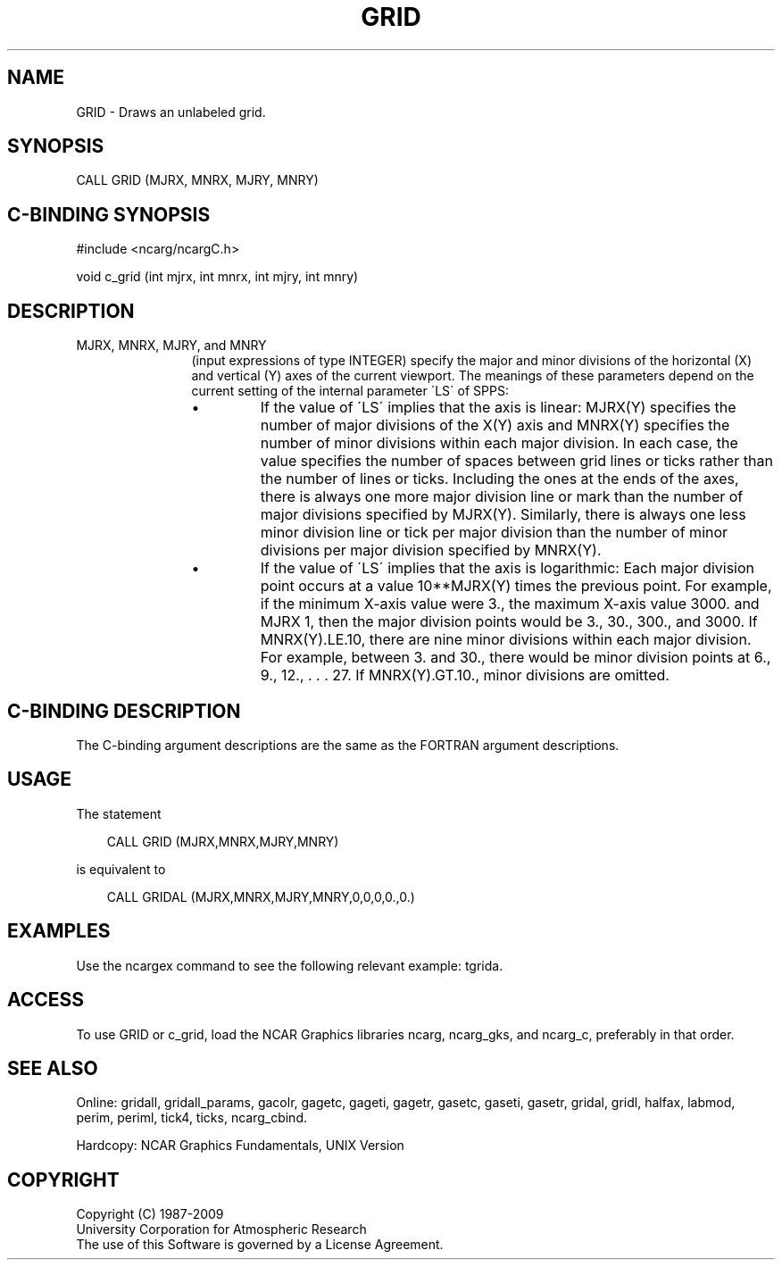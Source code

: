 .TH GRID 3NCARG "March 1993" UNIX "NCAR GRAPHICS"
.na
.nh
.SH NAME
GRID - Draws an unlabeled grid.
.SH SYNOPSIS
CALL GRID (MJRX, MNRX, MJRY, MNRY)
.SH C-BINDING SYNOPSIS
#include <ncarg/ncargC.h>
.sp
void c_grid (int mjrx, int mnrx, int mjry, int mnry)
.SH DESCRIPTION 
.IP "MJRX, MNRX, MJRY, and MNRY" 12 
(input expressions of type
INTEGER) specify the major and minor divisions of 
the horizontal (X) and vertical (Y) axes
of the current viewport. The meanings of these parameters
depend on the current setting of the internal parameter
\'LS\' of SPPS:
.RS
.IP \(bu
If the value of \'LS\' implies that the axis is linear:
MJRX(Y) specifies the number of major divisions of the X(Y)
axis and MNRX(Y) specifies the number of minor divisions
within each major division. In each case, the value
specifies the number of spaces between grid lines or ticks
rather than the number of lines or ticks. Including the
ones at the ends of the axes, there is always one more
major division line or mark than the number of major
divisions specified by MJRX(Y). Similarly, there is always
one less minor division line or tick per major division
than the number of minor divisions per major division
specified by MNRX(Y).
.IP \(bu
If the value of \'LS\' implies that the axis is logarithmic:
Each major division point occurs at a value 10**MJRX(Y)
times the previous point. For example, if the minimum 
X-axis value were 3., the maximum X-axis value 3000. and MJRX
1, then the major division points would be 3., 30., 300.,
and 3000. If MNRX(Y).LE.10, there are nine minor divisions
within each major division. For example, between 3. and
30., there would be minor division points at 6., 9., 12., .
\&. . 27. If MNRX(Y).GT.10., minor divisions are omitted.
.RE
.SH C-BINDING DESCRIPTION
The C-binding argument descriptions are the same as the FORTRAN 
argument descriptions.
.SH USAGE
The statement
.RS 3 
.sp
CALL GRID (MJRX,MNRX,MJRY,MNRY)
.sp
.RE
is equivalent to 
.RS 3
.sp
CALL GRIDAL (MJRX,MNRX,MJRY,MNRY,0,0,0,0.,0.)
.RE
.SH EXAMPLES
Use the ncargex command to see the following relevant
example:
tgrida.
.SH ACCESS
To use GRID or c_grid, load the NCAR Graphics libraries ncarg, ncarg_gks,
and ncarg_c, preferably in that order.  
.SH SEE ALSO
Online:
gridall,
gridall_params,
gacolr,
gagetc,
gageti,
gagetr,
gasetc,
gaseti,
gasetr,
gridal,
gridl,
halfax,
labmod,
perim,
periml,
tick4,
ticks,
ncarg_cbind.
.sp
Hardcopy:
NCAR Graphics Fundamentals, UNIX Version
.SH COPYRIGHT
Copyright (C) 1987-2009
.br
University Corporation for Atmospheric Research
.br
The use of this Software is governed by a License Agreement.

